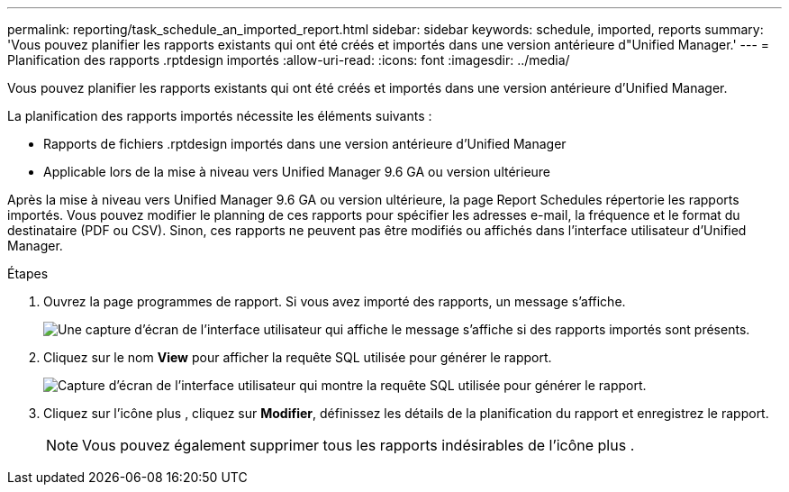 ---
permalink: reporting/task_schedule_an_imported_report.html 
sidebar: sidebar 
keywords: schedule, imported, reports 
summary: 'Vous pouvez planifier les rapports existants qui ont été créés et importés dans une version antérieure d"Unified Manager.' 
---
= Planification des rapports .rptdesign importés
:allow-uri-read: 
:icons: font
:imagesdir: ../media/


[role="lead"]
Vous pouvez planifier les rapports existants qui ont été créés et importés dans une version antérieure d'Unified Manager.

La planification des rapports importés nécessite les éléments suivants :

* Rapports de fichiers .rptdesign importés dans une version antérieure d'Unified Manager
* Applicable lors de la mise à niveau vers Unified Manager 9.6 GA ou version ultérieure


Après la mise à niveau vers Unified Manager 9.6 GA ou version ultérieure, la page Report Schedules répertorie les rapports importés. Vous pouvez modifier le planning de ces rapports pour spécifier les adresses e-mail, la fréquence et le format du destinataire (PDF ou CSV). Sinon, ces rapports ne peuvent pas être modifiés ou affichés dans l'interface utilisateur d'Unified Manager.

.Étapes
. Ouvrez la page programmes de rapport. Si vous avez importé des rapports, un message s'affiche.
+
image::../media/message_non_scehduled_reports.png[Une capture d'écran de l'interface utilisateur qui affiche le message s'affiche si des rapports importés sont présents.]

. Cliquez sur le nom *View* pour afficher la requête SQL utilisée pour générer le rapport.
+
image::../media/importedreport1.png[Capture d'écran de l'interface utilisateur qui montre la requête SQL utilisée pour générer le rapport.]

. Cliquez sur l'icône plus image:../media/more_icon.gif[""], cliquez sur *Modifier*, définissez les détails de la planification du rapport et enregistrez le rapport.
+
[NOTE]
====
Vous pouvez également supprimer tous les rapports indésirables de l'icône plus image:../media/more_icon.gif[""].

====

